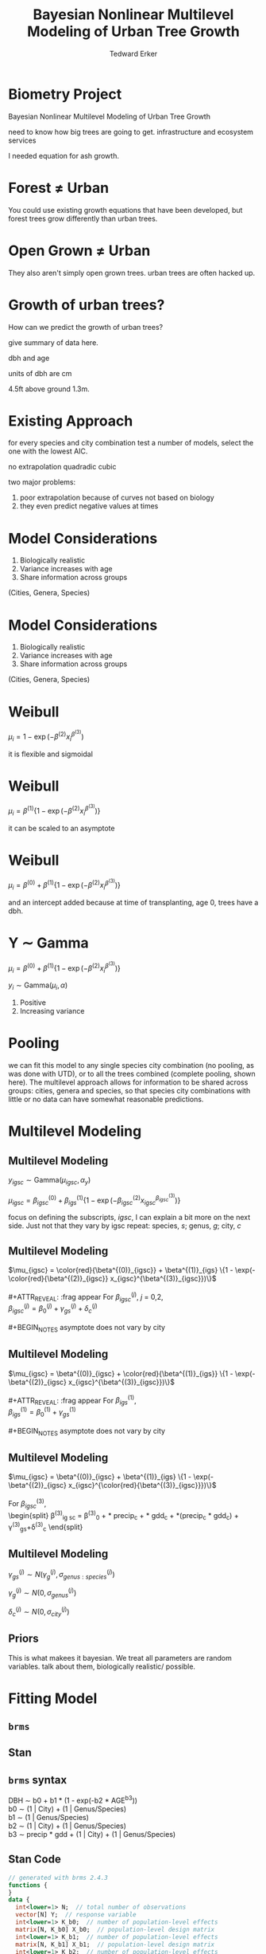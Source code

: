 #+TITLE:Bayesian Nonlinear Multilevel Modeling of Urban Tree Growth
#+AUTHOR: Tedward Erker
#+EMAIL: erker@wisc.edu
#+OPTIONS: toc:nil num:nil date:t email:nil
#+OPTIONS: reveal_center:f reveal_progress:t reveal_history:t reveal_control:t
#+OPTIONS: reveal_mathjax:t reveal_rolling_links:t reveal_keyboard:t reveal_overview:t num:nil h:4
#+OPTIONS: reveal_width:1200 reveal_height:850
#+OPTIONS: reveal_title_slide:nil
#+OPTIONS: reveal_single_file:t
#+OPTIONS: toc:nil
#+OPTIONS: html5-fancy:t
#+HTML_DOCTYPE: html5
#+REVEAL_TRANS:fade
#+REVEAL_MARGIN: 0.001
#+REVEAL_MIN_SCALE: 0.5
#+REVEAL_MAX_SCALE: 2.5
#+REVEAL_THEME: black
#+REVEAL_POSTAMBLE: <p> Created by Erker </p>

* COMMENT ideas for presentation
- motivation
  - tree growth as a problem
    - I needed to predict growth through time for ecosystem service modeling
  - The UTD
    - discuss the data
      - cities, species, map
  - existing framework as unsatisfactory
    - show the silly predictions made
      - maple, add vertical lines for apps max and apps min.
- Bayesian Nonlinear Multilevel Modeling
  - the solution
- The model
  - explain the model, use figures to make the parameters more understandable.
    - show how changing the parameter from "low" to "high" changes the curve
  - the betas as functions of species and genus and city
  - beta 3 as a function of climate as well.
  - talk about prior distributions
- Fitting Model in Stan via brms
  - show the full model written out. and show the brms syntax for comparison.
  - show HMC sampling video. http://chi-feng.github.io/mcmc-demo/
    - I should probably just take a video of this.
- Statistical Inference
  - ?Model Comparisons
  - Compare to existing equations
  - Uncertainty Quantification
- problems and future work
  - multistemmed trees?
  - palms - excluded from analysis, but theyare in the data


* Biometry Project
Bayesian Nonlinear Multilevel Modeling of Urban Tree Growth

#+REVEAL: split

#+ATTR_HTML: :height 750px
[[file:figs/monroe_tree.jpg]]

#+BEGIN_NOTES
need to know how big trees are going to get.  infrastructure and
ecosystem services
#+END_NOTES

#+REVEAL: split
#+ATTR_HTML: :height 750px
[[file:figs/annapolis_oak.jpg]]

#+REVEAL: split
#+ATTR_HTML: :height 750px
[[file:figs/elmer.jpg]]

#+BEGIN_NOTES
 I needed equation for ash growth.
#+END_NOTES


* Forest \neq Urban

#+REVEAL_HTML: <div class="column" style="float:left; width:49%">
#+ATTR_HTML: :height 650px
[[file:figs/eg_forest1.jpg]]
 #+REVEAL_HTML: </div>

#+REVEAL_HTML: <div class="column" style="float:right; width:49%">
#+ATTR_HTML: :height 650px
[[file:figs/eg_urban.jpg]]
 #+REVEAL_HTML: </div>

#+BEGIN_NOTES
You could use existing growth equations that have been developed, but forest trees grow differently than urban trees.
#+END_NOTES

* Open Grown \neq Urban

#+REVEAL_HTML: <div class="column" style="float:left; width:49%">
#+ATTR_HTML: :height 650px
[[file:figs/open_oak.jpg]]
 #+REVEAL_HTML: </div>

#+REVEAL_HTML: <div class="column" style="float:right; width:49%">
#+ATTR_HTML: :height 650px
[[file:figs/eg_urban.jpg]]
 #+REVEAL_HTML: </div>

#+BEGIN_NOTES
They also aren't simply open grown trees.  urban trees are often hacked up.
#+END_NOTES

* Growth of urban trees?
#+REVEAL: split
#+ATTR_HTML: :height 750px
[[file:figs/UTD_cover.png]]

#+BEGIN_NOTES
How can we predict the growth of urban trees?

give summary of data here.

dbh and age

units of dbh are cm

4.5ft above ground 1.3m.

#+END_NOTES

#+REVEAL: split
#+ATTR_HTML: :height 750px :class plain
[[file:figs/ClimateRegions_UTD.png]]

#+REVEAL: split
#+ATTR_HTML: :height 750px :class plain
[[file:figs/CityScientificNameData_CityCentric_n_commonSpecies.png]]

#+REVEAL: split
#+ATTR_HTML: :height 750px :class plain
[[file:figs/CityScientificNameData_CityCentric_n_splits.png]]

* Existing Approach
#+ATTR_HTML: :height 650px :class plain
[[file:figs/predictions_cities_notB1_dbh_bySpeciesCity_wData_no_UTDpredictions_focus_acpl_FullData.png]]

#+BEGIN_NOTES
for every species and city combination
test a number of models,
select the one with the lowest AIC.

no extrapolation
quadradic
cubic
#+END_NOTES

#+BEGIN_NOTES
two major problems:
1) poor extrapolation because of curves not based on biology
2) they even predict negative values at times
#+END_NOTES

* Model Considerations
#+REVEAL_HTML: <div class="column" style="float:left; width:60%">
1. Biologically realistic
2. Variance increases with age
3. Share information across groups
(Cities, Genera, Species)
 #+REVEAL_HTML: </div>

 #+REVEAL_HTML: <div class="column" style="float:right; width:40%">
 #+ATTR_ORG: :width 150
#+ATTR_HTML: :class plain
 [[file:figs/weibull_one.png]]
 #+REVEAL_HTML: </div>
* Model Considerations
#+REVEAL_HTML: <div class="column" style="float:left; width:60%">
1. Biologically realistic
2. Variance increases with age
3. Share information across groups
(Cities, Genera, Species)
#+REVEAL_HTML: </div>

#+REVEAL_HTML: <div class="column" style="float:right; width:40%">
#+ATTR_ORG: :width 150
#+ATTR_HTML: :class plain
[[file:figs/weibull_one_wGammaY.png]]
#+REVEAL_HTML: </div>

* Weibull

#+REVEAL_HTML: <div class="column" style="float:left; width:60%">
$\mu_i = 1 - \exp(-\beta^{(2)}x_i^{\beta^{(3)}})$
#+REVEAL_HTML: </div>

#+REVEAL_HTML: <div class="column" style="float:right; width:40%">
#+ATTR_ORG: :width 150
#+ATTR_HTML: :class plain
[[file:figs/weibull_cdf2.png]]
#+REVEAL_HTML: </div>

#+BEGIN_NOTES
it is flexible and sigmoidal
#+END_NOTES


* Weibull
#+REVEAL_HTML: <div class="column" style="float:left; width:60%">
$\mu_i = \beta^{(1)} \{1 - \exp(-\beta^{(2)}x_i^{\beta^{(3)}})\}$
#+REVEAL_HTML: </div>

#+REVEAL_HTML: <div class="column" style="float:right; width:40%">
#+ATTR_ORG: :width 150
#+ATTR_HTML: :class plain
[[file:figs/weibull_scaled.png]]
#+REVEAL_HTML: </div>

#+BEGIN_NOTES
it can be scaled to an asymptote
#+END_NOTES


* Weibull
#+REVEAL_HTML: <div class="column" style="float:left; width:60%">
$\mu_i = \beta^{(0)} + \beta^{(1)} \{1 - \exp(-\beta^{(2)}x_i^{\beta^{(3)}})\}$
#+REVEAL_HTML: </div>

#+REVEAL_HTML: <div class="column" style="float:right; width:40%">
#+ATTR_ORG: :width 150
#+ATTR_HTML: :class plain
[[file:figs/weibull_scaled_intercept.png]]
#+REVEAL_HTML: </div>

#+BEGIN_NOTES
and an intercept added because at time of transplanting, age 0, trees
have a dbh.
#+END_NOTES


* Y \sim Gamma
#+REVEAL_HTML: <div class="column" style="float:left; width:60%">
$\mu_i = \beta^{(0)} + \beta^{(1)} \{1 - \exp(-\beta^{(2)}x_i^{\beta^{(3)}})\}$

$y_i \sim \mbox{Gamma}(\mu_i, \alpha)$
#+REVEAL_HTML: </div>

#+REVEAL_HTML: <div class="column" style="float:right; width:40%">
#+ATTR_HTML: :class plain
[[file:figs/weibull_scaled_intercept_obs.png]]
#+REVEAL_HTML: </div>

#+BEGIN_NOTES
1. Positive
2. Increasing variance
#+END_NOTES

* Pooling
#+ATTR_HTML: :height 450px :class plain
[[file:figs/marginal_effects_genus_none_species_single_cities_single_climate_none_hetero_no_family_Gamma_points.png]]

#+BEGIN_NOTES
we can fit this model to any single species city combination (no
pooling, as was done with UTD), or to all the trees combined (complete pooling, shown
here).  The multilevel approach allows for information to be shared
across groups: cities, genera and species, so that species city
combinations with little or no data can have somewhat reasonable predictions.
#+END_NOTES

* Multilevel Modeling
** Multilevel Modeling
$y_{igsc} \sim \mbox{Gamma}(\mu_{igsc}, \alpha_y)$

#+ATTR_REVEAl: :frag appear
$\mu_{igsc} = \beta^{(0)}_{igsc} + \beta^{(1)}_{igs} \{1 - \exp(-\beta^{(2)}_{igsc} x_{igsc}^{\beta^{(3)}_{igsc}})\}$

#+BEGIN_NOTES
focus on defining the subscripts, /igsc/, I can explain a bit more on
the next side.  Just not that they vary by igsc
repeat: species, /s/; genus, /g/; city, /c/
#+END_NOTES


** Multilevel Modeling
$\mu_{igsc} = \color{red}{\beta^{(0)}_{igsc}} + \beta^{(1)}_{igs} \{1 - \exp(-\color{red}{\beta^{(2)}_{igsc}} x_{igsc}^{\beta^{(3)}_{igsc}})\}$
\\
\\
#+ATTR_REVEAL: :frag appear
For \(\beta^{(j)}_{igsc}\), /j/ = 0,2, \\
$\beta^{(j)}_{igsc} = \beta^{(j)}_0 + \gamma^{(j)}_{gs}+\delta^{(j)}_{c}$
\\
\\
#+BEGIN_NOTES
asymptote does not vary by city
#+END_NOTES

** Multilevel Modeling
$\mu_{igsc} = \beta^{(0)}_{igsc} + \color{red}{\beta^{(1)}_{igs}} \{1 - \exp(-\beta^{(2)}_{igsc} x_{igsc}^{\beta^{(3)}_{igsc}})\}$
\\
\\
#+ATTR_REVEAL: :frag appear
For \(\beta^{(1)}_{igs}\), \\
$\beta^{(1)}_{igs} = \beta^{(1)}_0 + \gamma^{(1)}_{gs}$
\\
\\
#+BEGIN_NOTES
asymptote does not vary by city
#+END_NOTES

** Multilevel Modeling
$\mu_{igsc} = \beta^{(0)}_{igsc} + \beta^{(1)}_{igs} \{1 - \exp(-\beta^{(2)}_{igsc} x_{igsc}^{\color{red}{\beta^{(3)}_{igsc}}})\}$
\\
\\
For \(\beta^{(3)}_{igsc}\), \\
\begin{split}
\beta^{(3)}_{ig sc} = \beta^{(3)}_0 + \color{red}{\tau_1} * \text{precip}_c + \color{red}{\tau_2} * \text{gdd}_c + \color{red}{\tau_3} *(\text{precip}_c * \text{gdd}_c) + \\
\gamma^{(3)}_{gs}+\delta^{(3)}_{c}
\end{split}

#+REVEAL: split
#+ATTR_HTML: :height 750px :class plain
[[file:figs/ClimateRegions_UTD.png]]

#+REVEAL: split
#+ATTR_REVEAL: :class plain
#+ATTR_HTML: :height 750px :class plain :style background:none
[[file:figs/climate_space_wMap_labels.png]]

** Multilevel Modeling
#+ATTR_REVEAL: :frag appear
$\gamma^{(j)}_{gs} \sim N(\gamma^{(j)}_{g}, \sigma^{(j)}_{genus:species})$

#+ATTR_REVEAL: :frag appear
$\gamma^{(j)}_{g} \sim N(0, \sigma^{(j)}_{genus})$

#+ATTR_REVEAL: :frag appear
$\delta^{(j)}_{c} \sim N(0, \sigma^{(j)}_{city})$

** Priors

#+BEGIN_NOTES
This is what makees it bayesian.  We treat all parameters are random
variables. talk about them, biologically realistic/ possible.
#+END_NOTES
* Fitting Model
** =brms=
#+ATTR_HTML: :height 250
[[file:figs/brms.png]]

** Stan
#+ATTR_HTML: :height 250 :class plain :style background:none
[[file:figs/stan_logo.png]]

** =brms= syntax

DBH \sim b0 + b1 * (1 - exp(-b2 * AGE^b3)) \\
b0 \sim (1 \vert City) + (1 \vert Genus/Species) \\
b1 \sim (1 \vert Genus/Species) \\
b2 \sim (1 \vert City) + (1 \vert Genus/Species) \\
b3 \sim precip * gdd + (1 \vert City) + (1 \vert Genus/Species) \\

** Stan Code

#+ATTR_REVEAL: :font-size .2em
#+BEGIN_SRC stan
// generated with brms 2.4.3
functions {
}
data {
  int<lower=1> N;  // total number of observations
  vector[N] Y;  // response variable
  int<lower=1> K_b0;  // number of population-level effects
  matrix[N, K_b0] X_b0;  // population-level design matrix
  int<lower=1> K_b1;  // number of population-level effects
  matrix[N, K_b1] X_b1;  // population-level design matrix
  int<lower=1> K_b2;  // number of population-level effects
  matrix[N, K_b2] X_b2;  // population-level design matrix
  int<lower=1> K_b3;  // number of population-level effects
  matrix[N, K_b3] X_b3;  // population-level design matrix
  // covariate vectors
  vector[N] C_1;
  // data for group-level effects of ID 1
  int<lower=1> J_1[N];
  int<lower=1> N_1;
  int<lower=1> M_1;
  vector[N] Z_1_b0_1;
  // data for group-level effects of ID 2
  int<lower=1> J_2[N];
  int<lower=1> N_2;
  int<lower=1> M_2;
  vector[N] Z_2_b0_1;
  // data for group-level effects of ID 3
  int<lower=1> J_3[N];
  int<lower=1> N_3;
  int<lower=1> M_3;
  vector[N] Z_3_b0_1;
  // data for group-level effects of ID 4
  int<lower=1> J_4[N];
  int<lower=1> N_4;
  int<lower=1> M_4;
  vector[N] Z_4_b1_1;
  // data for group-level effects of ID 5
  int<lower=1> J_5[N];
  int<lower=1> N_5;
  int<lower=1> M_5;
  vector[N] Z_5_b1_1;
  // data for group-level effects of ID 6
  int<lower=1> J_6[N];
  int<lower=1> N_6;
  int<lower=1> M_6;
  vector[N] Z_6_b2_1;
  // data for group-level effects of ID 7
  int<lower=1> J_7[N];
  int<lower=1> N_7;
  int<lower=1> M_7;
  vector[N] Z_7_b2_1;
  // data for group-level effects of ID 8
  int<lower=1> J_8[N];
  int<lower=1> N_8;
  int<lower=1> M_8;
  vector[N] Z_8_b2_1;
  // data for group-level effects of ID 9
  int<lower=1> J_9[N];
  int<lower=1> N_9;
  int<lower=1> M_9;
  vector[N] Z_9_b3_1;
  // data for group-level effects of ID 10
  int<lower=1> J_10[N];
  int<lower=1> N_10;
  int<lower=1> M_10;
  vector[N] Z_10_b3_1;
  // data for group-level effects of ID 11
  int<lower=1> J_11[N];
  int<lower=1> N_11;
  int<lower=1> M_11;
  vector[N] Z_11_b3_1;
  int prior_only;  // should the likelihood be ignored?
}
transformed data {
}
parameters {
  vector<lower=0>[K_b0] b_b0;  // population-level effects
  vector<lower=0>[K_b1] b_b1;  // population-level effects
  vector<lower=0>[K_b2] b_b2;  // population-level effects
  vector<lower=0>[K_b3] b_b3;  // population-level effects
  real<lower=0> shape;  // shape parameter
  vector<lower=0>[M_1] sd_1;  // group-level standard deviations
  vector[N_1] z_1[M_1];  // unscaled group-level effects
  vector<lower=0>[M_2] sd_2;  // group-level standard deviations
  vector[N_2] z_2[M_2];  // unscaled group-level effects
  vector<lower=0>[M_3] sd_3;  // group-level standard deviations
  vector[N_3] z_3[M_3];  // unscaled group-level effects
  vector<lower=0>[M_4] sd_4;  // group-level standard deviations
  vector[N_4] z_4[M_4];  // unscaled group-level effects
  vector<lower=0>[M_5] sd_5;  // group-level standard deviations
  vector[N_5] z_5[M_5];  // unscaled group-level effects
  vector<lower=0>[M_6] sd_6;  // group-level standard deviations
  vector[N_6] z_6[M_6];  // unscaled group-level effects
  vector<lower=0>[M_7] sd_7;  // group-level standard deviations
  vector[N_7] z_7[M_7];  // unscaled group-level effects
  vector<lower=0>[M_8] sd_8;  // group-level standard deviations
  vector[N_8] z_8[M_8];  // unscaled group-level effects
  vector<lower=0>[M_9] sd_9;  // group-level standard deviations
  vector[N_9] z_9[M_9];  // unscaled group-level effects
  vector<lower=0>[M_10] sd_10;  // group-level standard deviations
  vector[N_10] z_10[M_10];  // unscaled group-level effects
  vector<lower=0>[M_11] sd_11;  // group-level standard deviations
  vector[N_11] z_11[M_11];  // unscaled group-level effects
}
transformed parameters {
  // group-level effects
  vector[N_1] r_1_b0_1 = sd_1[1] * (z_1[1]);
  // group-level effects
  vector[N_2] r_2_b0_1 = sd_2[1] * (z_2[1]);
  // group-level effects
  vector[N_3] r_3_b0_1 = sd_3[1] * (z_3[1]);
  // group-level effects
  vector[N_4] r_4_b1_1 = sd_4[1] * (z_4[1]);
  // group-level effects
  vector[N_5] r_5_b1_1 = sd_5[1] * (z_5[1]);
  // group-level effects
  vector[N_6] r_6_b2_1 = sd_6[1] * (z_6[1]);
  // group-level effects
  vector[N_7] r_7_b2_1 = sd_7[1] * (z_7[1]);
  // group-level effects
  vector[N_8] r_8_b2_1 = sd_8[1] * (z_8[1]);
  // group-level effects
  vector[N_9] r_9_b3_1 = sd_9[1] * (z_9[1]);
  // group-level effects
  vector[N_10] r_10_b3_1 = sd_10[1] * (z_10[1]);
  // group-level effects
  vector[N_11] r_11_b3_1 = sd_11[1] * (z_11[1]);
}
model {
  vector[N] nlp_b0 = X_b0 * b_b0;
  vector[N] nlp_b1 = X_b1 * b_b1;
  vector[N] nlp_b2 = X_b2 * b_b2;
  vector[N] nlp_b3 = X_b3 * b_b3;
  vector[N] mu;
  for (n in 1:N) {
    nlp_b0[n] += r_1_b0_1[J_1[n]] * Z_1_b0_1[n] + r_2_b0_1[J_2[n]] * Z_2_b0_1[n] + r_3_b0_1[J_3[n]] * Z_3_b0_1[n];
    nlp_b1[n] += r_4_b1_1[J_4[n]] * Z_4_b1_1[n] + r_5_b1_1[J_5[n]] * Z_5_b1_1[n];
    nlp_b2[n] += r_6_b2_1[J_6[n]] * Z_6_b2_1[n] + r_7_b2_1[J_7[n]] * Z_7_b2_1[n] + r_8_b2_1[J_8[n]] * Z_8_b2_1[n];
    nlp_b3[n] += r_9_b3_1[J_9[n]] * Z_9_b3_1[n] + r_10_b3_1[J_10[n]] * Z_10_b3_1[n] + r_11_b3_1[J_11[n]] * Z_11_b3_1[n];
    // compute non-linear predictor
    mu[n] = shape / (nlp_b0[n] + 100 * nlp_b1[n] * (1 - exp( - (nlp_b2[n] / 100) * C_1[n] ^ (nlp_b3[n]))));
  }
  // priors including all constants
  target += gamma_lpdf(b_b0 | 9, 3)
    - 1 * gamma_lccdf(0 | 9, 3);
  target += gamma_lpdf(b_b1 | 34, 19.4)
    - 1 * gamma_lccdf(0 | 34, 19.4);
  target += gamma_lpdf(b_b2 | 69.4, 55.5)
    - 1 * gamma_lccdf(0 | 69.4, 55.5);
  target += gamma_lpdf(b_b3[1] | 16, 26)
    - 1 * gamma_lccdf(0 | 16, 26);
  target += normal_lpdf(b_b3[2] | 0.01, 0.01)
    - 1 * normal_lccdf(0 | 0.01, 0.01);
  target += normal_lpdf(b_b3[3] | 0.01, 0.015)
    - 1 * normal_lccdf(0 | 0.01, 0.015);
  target += normal_lpdf(b_b3[4] | 0.005, 0.005)
    - 1 * normal_lccdf(0 | 0.005, 0.005);
  target += gamma_lpdf(shape | 20, 1);
  target += normal_lpdf(sd_1 | 0, 0.3)
    - 1 * normal_lccdf(0 | 0, 0.3);
  target += normal_lpdf(z_1[1] | 0, 1);
  target += normal_lpdf(sd_2 | 0, 0.4)
    - 1 * normal_lccdf(0 | 0, 0.4);
  target += normal_lpdf(z_2[1] | 0, 1);
  target += normal_lpdf(sd_3 | 0, 0.1)
    - 1 * normal_lccdf(0 | 0, 0.1);
  target += normal_lpdf(z_3[1] | 0, 1);
  target += normal_lpdf(sd_4 | 0.1, 0.4)
    - 1 * normal_lccdf(0 | 0.1, 0.4);
  target += normal_lpdf(z_4[1] | 0, 1);
  target += normal_lpdf(sd_5 | 0, 0.1)
    - 1 * normal_lccdf(0 | 0, 0.1);
  target += normal_lpdf(z_5[1] | 0, 1);
  target += normal_lpdf(sd_6 | 0, 0.1)
    - 1 * normal_lccdf(0 | 0, 0.1);
  target += normal_lpdf(z_6[1] | 0, 1);
  target += normal_lpdf(sd_7 | 0, 0.1)
    - 1 * normal_lccdf(0 | 0, 0.1);
  target += normal_lpdf(z_7[1] | 0, 1);
  target += normal_lpdf(sd_8 | 0, 0.05)
    - 1 * normal_lccdf(0 | 0, 0.05);
  target += normal_lpdf(z_8[1] | 0, 1);
  target += normal_lpdf(sd_9 | 0, 0.1)
    - 1 * normal_lccdf(0 | 0, 0.1);
  target += normal_lpdf(z_9[1] | 0, 1);
  target += normal_lpdf(sd_10 | 0, 0.1)
    - 1 * normal_lccdf(0 | 0, 0.1);
  target += normal_lpdf(z_10[1] | 0, 1);
  target += normal_lpdf(sd_11 | 0, 0.05)
    - 1 * normal_lccdf(0 | 0, 0.05);
  target += normal_lpdf(z_11[1] | 0, 1);
  // likelihood including all constants
  if (!prior_only) {
    target += gamma_lpdf(Y | shape, mu);
  }
}
generated quantities {
}
#+END_SRC

** Sampling the Posterior

Random Walk

No-U-Turn Sampler

http://chi-feng.github.io/mcmc-demo/

* Comparison
#+ATTR_HTML: :height 600px :class plain
[[file:figs/predictions_cities_notB1_dbh_bySpeciesCity_wData_wUTDpredictions_focus_acpl_FullData.png]]

* Climate
#+REVEAL_HTML: <div class="column" style="float:left; width:50%">
#+ATTR_HTML: :height 600px :class plain
[[file:figs/marginal_effects_surface_precipCDD_genus_many_species_many_cities_notB1_many_climate_b3linint_hetero_no_family_Gamma_FullData_wCities_directlabel.png]]
#+REVEAL_HTML: </div>

#+REVEAL_HTML: <div class="column" style="float:right; width:50%">

#+REVEAL_HTML: </div>

* Climate
#+REVEAL_HTML: <div class="column" style="float:left; width:50%">
#+ATTR_HTML: :height 600px :class plain
[[file:figs/marginal_effects_surface_precipCDD_genus_many_species_many_cities_notB1_many_climate_b3linint_hetero_no_family_Gamma_FullData_wCities_directlabel.png]]
#+REVEAL_HTML: </div>

#+REVEAL_HTML: <div class="column" style="float:right; width:50%">
#+ATTR_HTML: :height 600px :class plain
file:figs/marginal_effects_surface_precipCDD_genus_many_species_many_cities_notB1_many_climate_b3linint_hetero_no_family_Gamma_FullData_wCities_se.png
#+REVEAL_HTML: </div>


* Uncertainty
#+ATTR_HTML: :height 600px :class plain
[[file:figs/predicting_cities_notB1_unobserved_groups_FullData.png]]


* Future

problems

more modeling

* Conclusion
#+ATTR_HTML: :height 650px
[[file:figs/predictions_cities_notB1_dbh_bySpeciesCity_wData_wUTDpredictions_focus_acpl_FullData.png]]






* COMMENT A two column slide
#+REVEAL_HTML: <div class="column" style="float:left; width:70%">
Blablablablabla
 * blablabl
 * more blabla
 #+REVEAL_HTML: </div>

 #+REVEAL_HTML: <div class="column" style="float:right; width:30%">
 #+ATTR_ORG: :width 150
 [[file:figs/eg_urban.jpg]]
 #+ATTR_ORG: :width 150
 [[file:figs/eg_forest1.jpg]]
 #+REVEAL_HTML: </div>

* Urban Tree Growth

infrastructure

services



